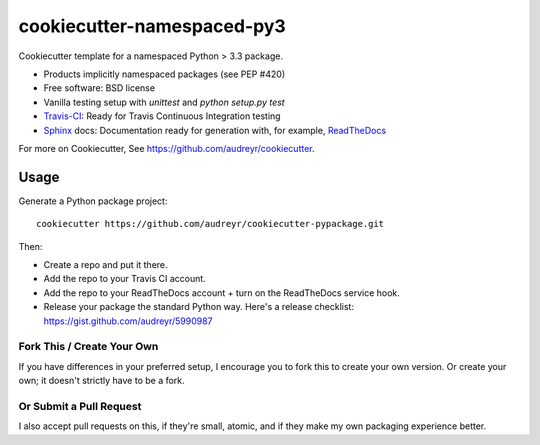 ===========================
cookiecutter-namespaced-py3
===========================

Cookiecutter template for a namespaced Python > 3.3 package. 

* Products implicitly namespaced packages (see PEP #420)
* Free software: BSD license
* Vanilla testing setup with `unittest` and `python setup.py test`
* Travis-CI_: Ready for Travis Continuous Integration testing
* Sphinx_ docs: Documentation ready for generation with, for example, ReadTheDocs_

For more on Cookiecutter, See https://github.com/audreyr/cookiecutter.

Usage
-----

Generate a Python package project::

    cookiecutter https://github.com/audreyr/cookiecutter-pypackage.git

Then:

* Create a repo and put it there.
* Add the repo to your Travis CI account.
* Add the repo to your ReadTheDocs account + turn on the ReadTheDocs service hook.
* Release your package the standard Python way. Here's a release checklist: https://gist.github.com/audreyr/5990987

Fork This / Create Your Own
~~~~~~~~~~~~~~~~~~~~~~~~~~~

If you have differences in your preferred setup, I encourage you to fork this
to create your own version. Or create your own; it doesn't strictly have to
be a fork.

Or Submit a Pull Request
~~~~~~~~~~~~~~~~~~~~~~~~

I also accept pull requests on this, if they're small, atomic, and if they
make my own packaging experience better.


.. _Travis-CI: http://travis-ci.org/
.. _Tox: http://testrun.org/tox/
.. _Sphinx: http://sphinx-doc.org/
.. _ReadTheDocs: https://readthedocs.org/
.. _`Nekroze/cookiecutter-pypackage`: https://github.com/Nekroze/cookiecutter-pypackage
.. _`lucuma/cookiecutter-pypackage`: https://github.com/lucuma/cookiecutter-pypackage
.. _`network`: https://github.com/audreyr/cookiecutter-pypackage/network
.. _`family tree`: https://github.com/audreyr/cookiecutter-pypackage/network/members
